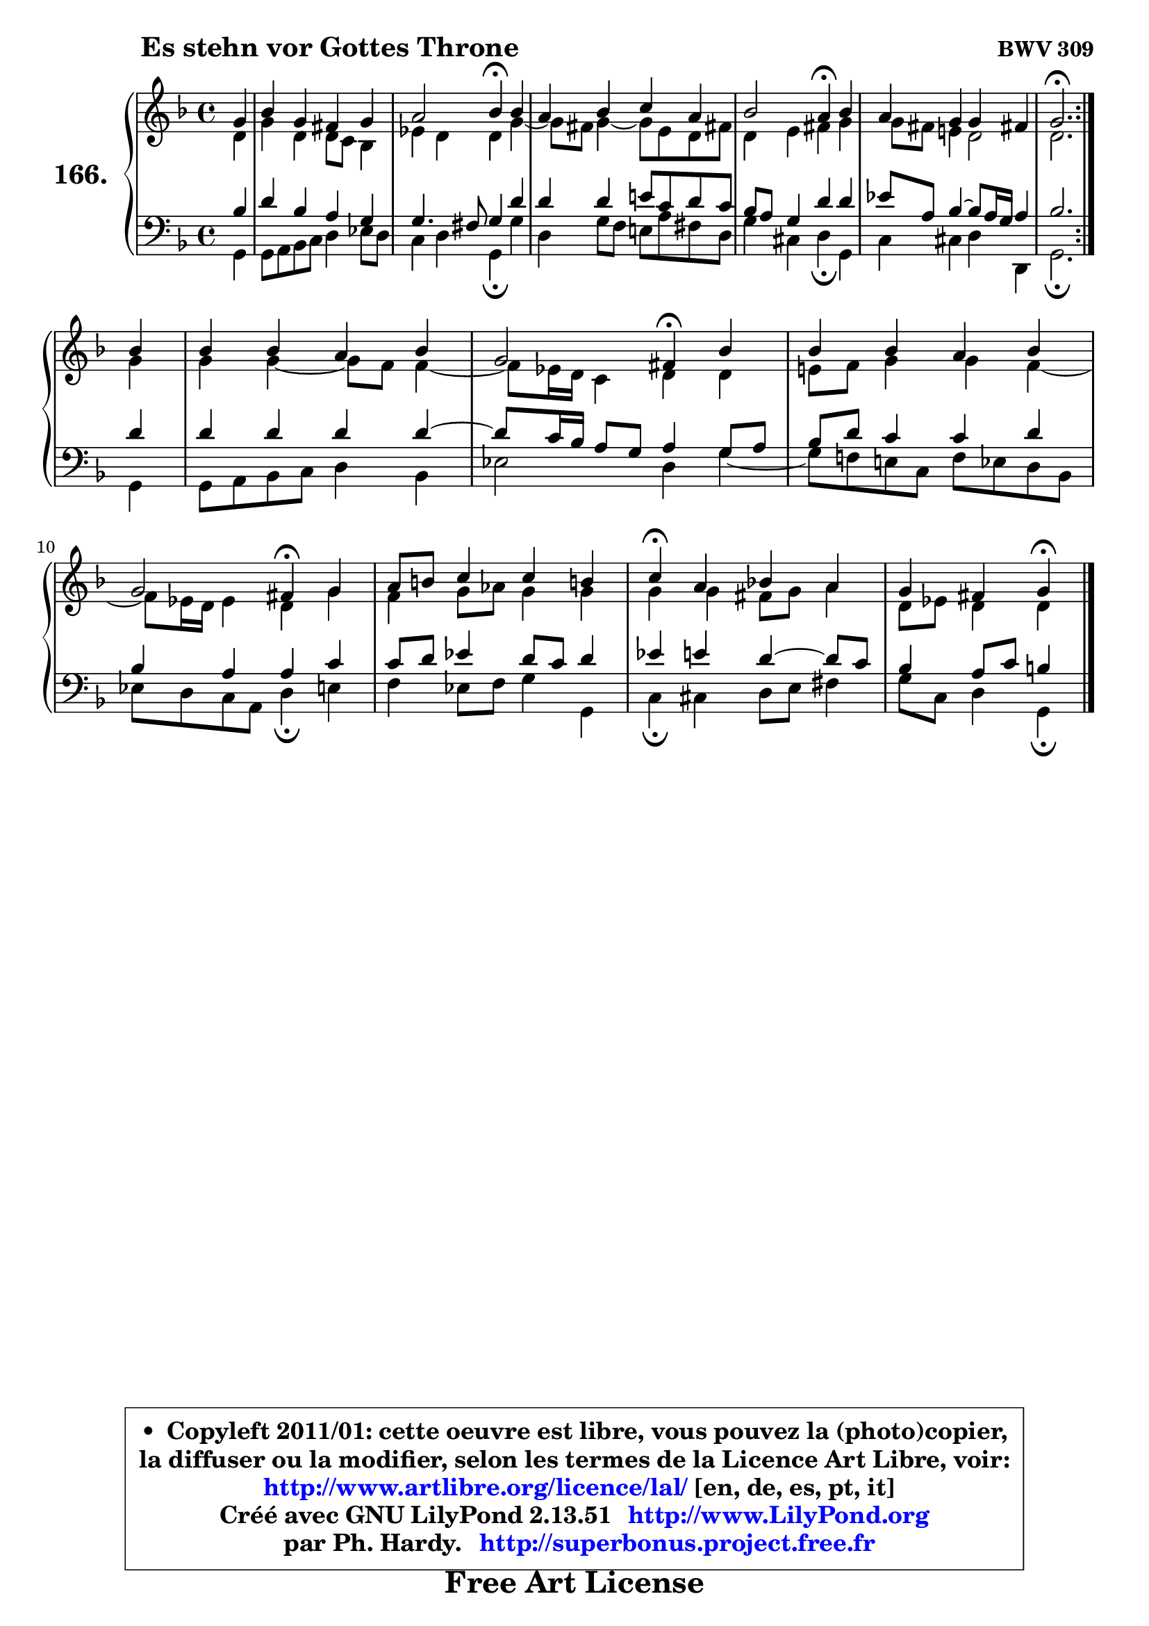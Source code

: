 
\version "2.13.51"

    \paper {
%	system-system-spacing #'padding = #0.1
%	score-system-spacing #'padding = #0.1
%	ragged-bottom = ##f
%	ragged-last-bottom = ##f
	}

    \header {
      opus = \markup { \bold "BWV 309" }
      piece = \markup { \hspace #9 \fontsize #2 \bold "Es stehn vor Gottes Throne" }
      maintainer = "Ph. Hardy"
      maintainerEmail = "superbonus.project@free.fr"
      lastupdated = "2011/Fev/25"
      tagline = \markup { \fontsize #3 \bold "Free Art License" }
      copyright = \markup { \fontsize #3  \bold   \override #'(box-padding .  1.0) \override #'(baseline-skip . 2.9) \box \column { \center-align { \fontsize #-2 \line { • \hspace #0.5 Copyleft 2011/01: cette oeuvre est libre, vous pouvez la (photo)copier, } \line { \fontsize #-2 \line {la diffuser ou la modifier, selon les termes de la Licence Art Libre, voir: } } \line { \fontsize #-2 \with-url #"http://www.artlibre.org/licence/lal/" \line { \fontsize #1 \hspace #1.0 \with-color #blue http://www.artlibre.org/licence/lal/ [en, de, es, pt, it] } } \line { \fontsize #-2 \line { Créé avec GNU LilyPond 2.13.51 \with-url #"http://www.LilyPond.org" \line { \with-color #blue \fontsize #1 \hspace #1.0 \with-color #blue http://www.LilyPond.org } } } \line { \hspace #1.0 \fontsize #-2 \line {par Ph. Hardy. } \line { \fontsize #-2 \with-url #"http://superbonus.project.free.fr" \line { \fontsize #1 \hspace #1.0 \with-color #blue http://superbonus.project.free.fr } } } } } }

	  }

  guidemidi = {
	\repeat volta 2 {
        r4 |
        R1 |
        r2 \tempo 4 = 30 r4 \tempo 4 = 78 r4 |
        R1 |
        r2 \tempo 4 = 30 r4 \tempo 4 = 78 r4 |
        R1 |
        \tempo 4 = 40 r2. \tempo 4 = 78 } %fin du repeat
        r4 |
        R1 |
        r2 \tempo 4 = 30 r4 \tempo 4 = 78 r4 |
        R1 |
        r2 \tempo 4 = 30 r4 \tempo 4 = 78 r4 |
        R1 |
        \tempo 4 = 30 r4 \tempo 4 = 78 r2. |
        r2 \tempo 4 = 30 r4 
	}

  upper = {
	\time 4/4
	\key g \dorian % f \major
	\clef treble
	\partial 4
	\voiceOne
	<< { 
	% SOPRANO
	\set Voice.midiInstrument = "acoustic grand"
	\relative c'' {
	\repeat volta 2 {
        g4 |
        bes4 g fis g |
        a2 bes4\fermata bes |
        a4 bes c a |
        bes2 a4\fermata bes |
        a4 g g fis! |
        g2.\fermata } %fin du repeat
\break
        bes4 |
        bes4 bes a bes |
        g2 fis4\fermata bes4 |
        bes4 bes a bes |
        g2 fis4\fermata g |
        a8 b c4 c b! |
        c4\fermata a bes! a |
        g4 fis g\fermata
        \bar "|."
	} % fin de relative
	}

	\context Voice="1" { \voiceTwo 
	% ALTO
	\set Voice.midiInstrument = "acoustic grand"
	\relative c' {
	\repeat volta 2 {
        d4 |
        g4 d d8 c bes4 |
        es4 d d g ~ |
	g8 fis8 g4 ~ g8 e d fis! |
        d4 e fis g |
        g8 fis e!4 d2 |
        d2. } %fin du repeat
        g4 |
        g4 g4 ~ g8 f f4 ~ |
	f8 es16 d c4 d d |
        e!8 f g4 g f ~ |
	f8 es16 d es4 d g |
        f4 g8 aes g4 g |
        g4 g fis8 g a4 |
        d,8 es d4 d
        \bar "|."
	} % fin de relative
	\oneVoice
	} >>
	}

    lower = {
	\time 4/4
	\key g \dorian % f \major
	\clef bass
	\partial 4
	\voiceOne
	<< { 
	% TENOR
	\set Voice.midiInstrument = "acoustic grand"
	\relative c' {
	\repeat volta 2 {
        bes4 |
        d4 bes a g |
        g4. fis8 g4 d' |
        d4 d e!8 c d c |
        bes8 a g4 d' d |
        es8 a, bes4 ~ bes8 a16 g a4 |
        bes2. } %fin du repeat
        d4 |
        d4 d d d ~ |
	d8 c16 bes a8 g8 a4 g8 a |
        bes8 d c4 c d |
        bes4 a a c |
        c8 d es4 d8 c d4 |
        es4 e d4 ~ d8 c |
        bes4 a8 c b4
        \bar "|."
	} % fin de relative
	}
	\context Voice="1" { \voiceTwo 
	% BASS
	\set Voice.midiInstrument = "acoustic grand"
	\relative c {
	\repeat volta 2 {
        g4 |
        g8 a bes c d4 es8 d |
        c4 d g,\fermata g' |
        d4 g8 f e! a fis d |
        g4 cis, d\fermata g, |
        c4 cis d d, |
        g2.\fermata } %fin du repeat
        g4 |
        g8 a bes c d4 bes |
        es2 d4 g ~ |
	g8 f!8 e! c f es d bes |
        es8 d c a d4\fermata e |
        f4 es8 f g4 g, |
        c4\fermata cis d8 e fis4 |
        g8 c, d4 g,\fermata
        \bar "|."
	} % fin de relative
	\oneVoice
	} >>
	}


    \score { 

	\new PianoStaff <<
	\set PianoStaff.instrumentName = \markup { \bold \huge "166." }
	\new Staff = "upper" \upper
	\new Staff = "lower" \lower
	>>

    \layout {
%	ragged-last = ##f
	   }

         } % fin de score

  \score {
    \unfoldRepeats { << \guidemidi \upper \lower >> }
    \midi {
    \context {
     \Staff
      \remove "Staff_performer"
               }

     \context {
      \Voice
       \consists "Staff_performer"
                }

     \context { 
      \Score
      tempoWholesPerMinute = #(ly:make-moment 78 4)
		}
	    }
	}

